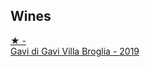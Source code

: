
** Wines

#+begin_export html
<div class="flex-container">
  <a class="flex-item flex-item-left" href="/wines/466109fa-523a-4b3a-83c7-d8ac3e3d6964.html">
    <img class="flex-bottle" src="/images/46/6109fa-523a-4b3a-83c7-d8ac3e3d6964/2023-04-13-09-55-21-295796AC-8466-43B5-BD38-6313997DDCAB-1-105-c@512.webp"></img>
    <section class="h">★ -</section>
    <section class="h text-bolder">Gavi di Gavi Villa Brogliа - 2019</section>
  </a>

</div>
#+end_export
